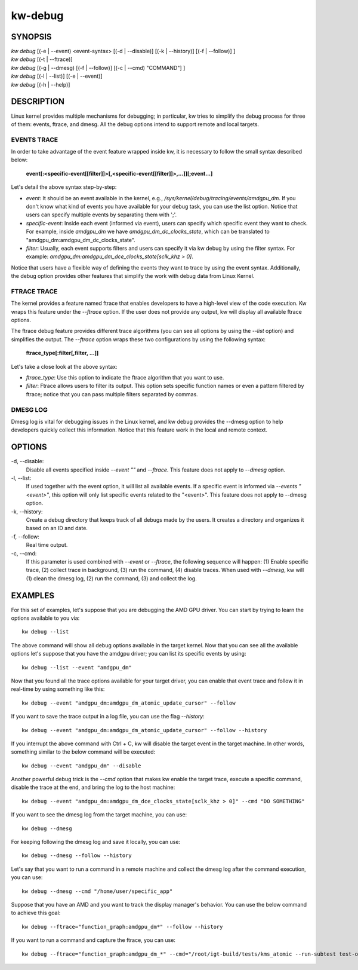 ========
kw-debug
========

.. _debug-doc:

SYNOPSIS
========
| *kw* *debug* [(-e | \--event) <event-syntax> [(-d | \--disable)] [(-k | \--history)] [(-f | \--follow)] ]
| *kw* *debug* [(-t | \--ftrace)]
| *kw* *debug* [(-g | \--dmesg) [(-f | \--follow)] [(-c | \--cmd) "COMMAND"] ]
| *kw* *debug* [(-l | \--list)] [(-e | \--event)]
| *kw* *debug* [(-h | \--help)]

DESCRIPTION
===========
Linux kernel provides multiple mechanisms for debugging; in particular, kw
tries to simplify the debug process for three of them: events, ftrace, and
dmesg. All the debug options intend to support remote and local targets.

EVENTS TRACE
------------

In order to take advantage of the event feature wrapped inside kw, it is
necessary to follow the small syntax described below:

 **event[:<specific-event[[filter]]>[,<specific-event[[filter]]>,...]][;event...]**

Let's detail the above syntax step-by-step:

* *event*: It should be an event available in the kernel, e.g.,
  */sys/kernel/debug/tracing/events/amdgpu_dm*. If you don't know what kind of
  events you have available for your debug task, you can use the list option.
  Notice that users can specify multiple events by separating them with ';'.

* *specific-event*: Inside each event (informed via event), users can specify
  which specific event they want to check. For example, inside *amdgpu_dm* we
  have *amdgpu_dm_dc_clocks_state*, which can be translated to
  "amdgpu_dm:amdgpu_dm_dc_clocks_state".

* *filter*: Usually, each event supports filters and users can specify it via
  kw debug by using the filter syntax. For example:
  *amdgpu_dm:amdgpu_dm_dce_clocks_state[sclk_khz > 0]*.

Notice that users have a flexible way of defining the events they want to trace
by using the event syntax. Additionally, the debug option provides other
features that simplify the work with debug data from Linux Kernel.

FTRACE TRACE
------------

The kernel provides a feature named ftrace that enables developers to have a
high-level view of the code execution. Kw wraps this feature under the
`\--ftrace` option. If the user does not provide any output, kw will display
all available ftrace options.

The ftrace debug feature provides different trace algorithms (you can see all
options by using the `\--list` option) and simplifies the output. The
`\--ftrace` option wraps these two configurations by using the following
syntax:

 **ftrace_type[:filter[,filter, ...]]**

Let's take a close look at the above syntax:

* *ftrace_type*: Use this option to indicate the ftrace algorithm that you
  want to use.

* *filter*: Ftrace allows users to filter its output. This option sets
  specific function names or even a pattern filtered by ftrace; notice that you
  can pass multiple filters separated by commas.

DMESG LOG
---------

Dmesg log is vital for debugging issues in the Linux kernel, and kw debug
provides the \--dmesg option to help developers quickly collect this
information. Notice that this feature work in the local and remote context.

OPTIONS
=======
-d, \--disable:
  Disable all events specified inside `\--event ""` and `\--ftrace`. This
  feature does not apply to `\--dmesg` option.

-l, \--list:
  If used together with the event option, it will list all available events. If
  a specific event is informed via *\--events "<event>"*, this option will only
  list specific events related to the "<event>".  This feature does not apply
  to \--dmesg option.

-k, \--history:
  Create a debug directory that keeps track of all debugs made by the users. It
  creates a directory and organizes it based on an ID and date.

-f, \--follow:
  Real time output.

-c, \--cmd:
  If this parameter is used combined with `\--event` or `\--ftrace`, the
  following sequence will happen: (1) Enable specific trace, (2) collect trace
  in background, (3) run the command, (4) disable traces. When used with
  `\--dmesg`, kw will (1) clean the dmesg log, (2) run the command, (3) and
  collect the log.

EXAMPLES
========

For this set of examples, let's suppose that you are debugging the AMD GPU
driver. You can start by trying to learn the options available to you via::

  kw debug --list

The above command will show all debug options available in the target kernel.
Now that you can see all the available options let's suppose that you have the
amdgpu driver; you can list its specific events by using::

  kw debug --list --event "amdgpu_dm"

Now that you found all the trace options available for your target driver, you
can enable that event trace and follow it in real-time by using something like
this::

  kw debug --event "amdgpu_dm:amdgpu_dm_atomic_update_cursor" --follow

If you want to save the trace output in a log file, you can use the flag
*\--history*::

  kw debug --event "amdgpu_dm:amdgpu_dm_atomic_update_cursor" --follow --history

If you interrupt the above command with Ctrl + C, kw will disable the target
event in the target machine. In other words, something similar to the below
command will be executed::

  kw debug --event "amdgpu_dm" --disable

Another powerful debug trick is the *\--cmd* option that makes kw enable the
target trace, execute a specific command, disable the trace at the end, and
bring the log to the host machine::

  kw debug --event "amdgpu_dm:amdgpu_dm_dce_clocks_state[sclk_khz > 0]" --cmd "DO SOMETHING"

If you want to see the dmesg log from the target machine, you can use::

  kw debug --dmesg

For keeping following the dmesg log and save it locally, you can use::

  kw debug --dmesg --follow --history

Let's say that you want to run a command in a remote machine and collect the
dmesg log after the command execution, you can use::

  kw debug --dmesg --cmd "/home/user/specific_app"

Suppose that you have an AMD and you want to track the display manager's
behavior. You can use the below command to achieve this goal::

  kw debug --ftrace="function_graph:amdgpu_dm*" --follow --history

If you want to run a command and capture the ftrace, you can use::

  kw debug --ftrace="function_graph:amdgpu_dm_*" --cmd="/root/igt-build/tests/kms_atomic --run-subtest test-only" --history

